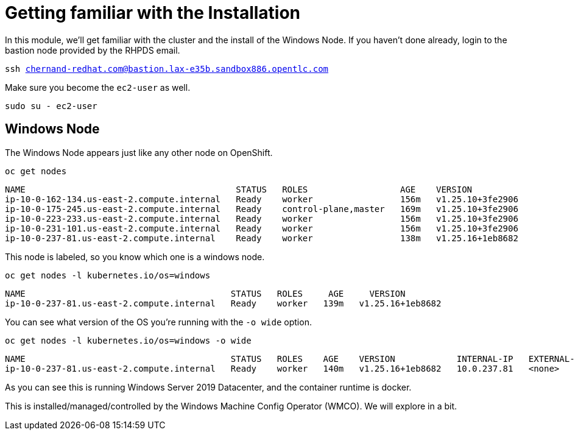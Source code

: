 # Getting familiar with the Installation

In this module, we'll get familiar with the cluster and the install of the Windows Node. If you haven't done already, login to the bastion node provided by the RHPDS email.

[.console-input]
[source,bash,subs="attributes+,+macros"]
----
ssh chernand-redhat.com@bastion.lax-e35b.sandbox886.opentlc.com
----

Make sure you become the `ec2-user` as well.

[.console-input]
----
sudo su - ec2-user
----

## Windows Node

The Windows Node appears just like any other node on OpenShift.

[.console-input]
[source,bash,subs="attributes+,+macros"]
----
oc get nodes
----

[.console-output]
----
NAME                                         STATUS   ROLES                  AGE    VERSION
ip-10-0-162-134.us-east-2.compute.internal   Ready    worker                 156m   v1.25.10+3fe2906
ip-10-0-175-245.us-east-2.compute.internal   Ready    control-plane,master   169m   v1.25.10+3fe2906
ip-10-0-223-233.us-east-2.compute.internal   Ready    worker                 156m   v1.25.10+3fe2906
ip-10-0-231-101.us-east-2.compute.internal   Ready    worker                 156m   v1.25.10+3fe2906
ip-10-0-237-81.us-east-2.compute.internal    Ready    worker                 138m   v1.25.16+1eb8682
----

This node is labeled, so you know which one is a windows node.

[.console-input]
[source,bash,subs="attributes+,+macros"]
----
oc get nodes -l kubernetes.io/os=windows
----

[.console-output]
----
NAME                                        STATUS   ROLES     AGE     VERSION
ip-10-0-237-81.us-east-2.compute.internal   Ready    worker   139m   v1.25.16+1eb8682
----

You can see what version of the OS you're running with the `-o wide` option.

[.console-input]
[source,bash,subs="attributes+,+macros"]
----
oc get nodes -l kubernetes.io/os=windows -o wide
----

[.console-output]
[source,yaml,subs="attributes+,+macros"]
----
NAME                                        STATUS   ROLES    AGE    VERSION            INTERNAL-IP   EXTERNAL-IP   OS-IMAGE                         KERNEL-VERSION    CONTAINER-RUNTIME
ip-10-0-237-81.us-east-2.compute.internal   Ready    worker   140m   v1.25.16+1eb8682   10.0.237.81   <none>        Windows Server 2019 Datacenter   10.0.17763.4010   containerd://1.6.24-7-gb93c35c9c
----

As you can see this is running Windows Server 2019 Datacenter, and the container runtime is docker.

This is installed/managed/controlled by the Windows Machine Config Operator (WMCO). We will explore in a bit.
